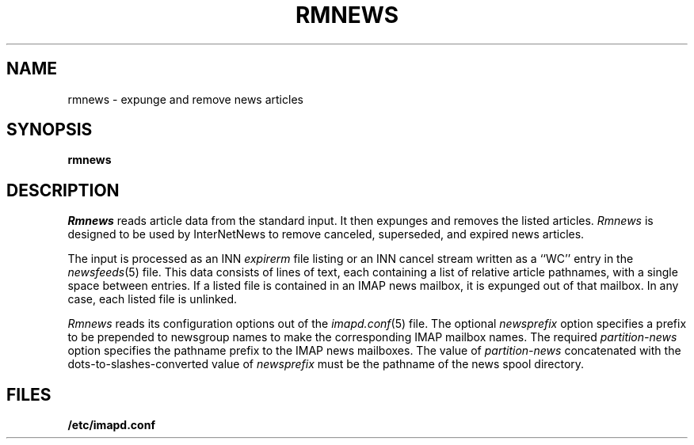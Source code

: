 .\" -*- nroff -*-
.TH RMNEWS 8
.\" 
.\" Copyright (c) 1998-2000 Carnegie Mellon University.  All rights reserved.
.\"
.\" Redistribution and use in source and binary forms, with or without
.\" modification, are permitted provided that the following conditions
.\" are met:
.\"
.\" 1. Redistributions of source code must retain the above copyright
.\"    notice, this list of conditions and the following disclaimer. 
.\"
.\" 2. Redistributions in binary form must reproduce the above copyright
.\"    notice, this list of conditions and the following disclaimer in
.\"    the documentation and/or other materials provided with the
.\"    distribution.
.\"
.\" 3. The name "Carnegie Mellon University" must not be used to
.\"    endorse or promote products derived from this software without
.\"    prior written permission. For permission or any other legal
.\"    details, please contact  
.\"      Office of Technology Transfer
.\"      Carnegie Mellon University
.\"      5000 Forbes Avenue
.\"      Pittsburgh, PA  15213-3890
.\"      (412) 268-4387, fax: (412) 268-7395
.\"      tech-transfer@andrew.cmu.edu
.\"
.\" 4. Redistributions of any form whatsoever must retain the following
.\"    acknowledgment:
.\"    "This product includes software developed by Computing Services
.\"     at Carnegie Mellon University (http://www.cmu.edu/computing/)."
.\"
.\" CARNEGIE MELLON UNIVERSITY DISCLAIMS ALL WARRANTIES WITH REGARD TO
.\" THIS SOFTWARE, INCLUDING ALL IMPLIED WARRANTIES OF MERCHANTABILITY
.\" AND FITNESS, IN NO EVENT SHALL CARNEGIE MELLON UNIVERSITY BE LIABLE
.\" FOR ANY SPECIAL, INDIRECT OR CONSEQUENTIAL DAMAGES OR ANY DAMAGES
.\" WHATSOEVER RESULTING FROM LOSS OF USE, DATA OR PROFITS, WHETHER IN
.\" AN ACTION OF CONTRACT, NEGLIGENCE OR OTHER TORTIOUS ACTION, ARISING
.\" OUT OF OR IN CONNECTION WITH THE USE OR PERFORMANCE OF THIS SOFTWARE.
.\" 
.\" $Id: rmnews.8,v 1.6.4.1 2003/02/27 18:12:34 rjs3 Exp $
.SH NAME
rmnews \- expunge and remove news articles
.SH SYNOPSIS
.B rmnews
.SH DESCRIPTION
.I Rmnews
reads article data from the standard input.
It then expunges and removes the listed articles.
.I Rmnews
is designed to be used by InterNetNews to remove canceled, superseded,
and expired news articles.
.PP
The input is processed as an INN 
.I expirerm
file listing or an INN cancel
stream written as a ``WC'' entry in the
.IR newsfeeds (5)
file.  This data consists of lines of text, each containing a list of
relative article pathnames, with a single space between entries.  If
a listed file is contained in an IMAP news mailbox, it is expunged out
of that mailbox.  In any case, each listed file is unlinked.
.PP
.I Rmnews
reads its configuration options out of the
.IR imapd.conf (5)
file.  The optional
.I newsprefix
option specifies a prefix to be prepended to newsgroup names to make
the corresponding IMAP mailbox names.
The required
.I partition-news
option specifies the pathname prefix to the IMAP news mailboxes.  The
value of
.I partition-news
concatenated with the dots-to-slashes-converted value of
.I newsprefix
must be the pathname of the news spool directory.
.SH FILES
.TP
.B /etc/imapd.conf
